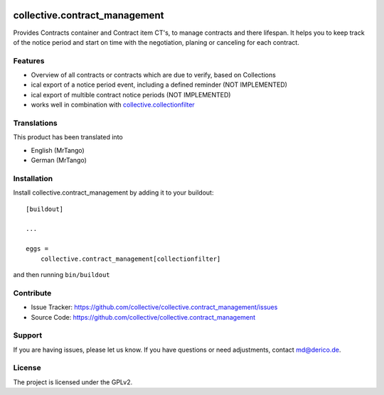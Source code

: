 .. This README is meant for consumption by humans and pypi. Pypi can render rst files so please do not use Sphinx features.
   If you want to learn more about writing documentation, please check out: http://docs.plone.org/about/documentation_styleguide.html
   This text does not appear on pypi or github. It is a comment.

.. image:: https://travis-ci.org/collective/collective.contract_management.svg?branch=master
    :target: https://travis-ci.org/collective/collective.contract_management

.. image:: https://coveralls.io/repos/github/collective/collective.contract_management/badge.svg?branch=master
    :target: https://coveralls.io/github/collective/collective.contract_management?branch=master
    :alt: Coveralls

.. image:: https://img.shields.io/pypi/v/collective.contract_management.svg
    :target: https://pypi.python.org/pypi/collective.contract_management/
    :alt: Latest Version

.. image:: https://img.shields.io/pypi/status/collective.contract_management.svg
    :target: https://pypi.python.org/pypi/collective.contract_management
    :alt: Egg Status

.. image:: https://img.shields.io/pypi/pyversions/collective.contract_management.svg?style=plastic   :alt: Supported - Python Versions

.. image:: https://img.shields.io/pypi/l/collective.contract_management.svg
    :target: https://pypi.python.org/pypi/collective.contract_management/
    :alt: License


==============================
collective.contract_management
==============================

Provides Contracts container and Contract item CT's, to manage contracts and there lifespan. It helps you to keep track of the notice period and start on time with the negotiation, planing or canceling for each contract.

Features
--------

- Overview of all contracts or contracts which are due to verify, based on Collections
- ical export of a notice period event, including a defined reminder (NOT IMPLEMENTED)
- ical export of multible contract notice periods (NOT IMPLEMENTED)
- works well in combination with `collective.collectionfilter <https://pypi.org/project/collective.collectionfilter/>`_


Translations
------------

This product has been translated into

- English (MrTango)
- German (MrTango)


Installation
------------

Install collective.contract_management by adding it to your buildout::

    [buildout]

    ...

    eggs =
        collective.contract_management[collectionfilter]


and then running ``bin/buildout``


Contribute
----------

- Issue Tracker: https://github.com/collective/collective.contract_management/issues
- Source Code: https://github.com/collective/collective.contract_management


Support
-------

If you are having issues, please let us know.
If you have questions or need adjustments, contact md@derico.de.


License
-------

The project is licensed under the GPLv2.

